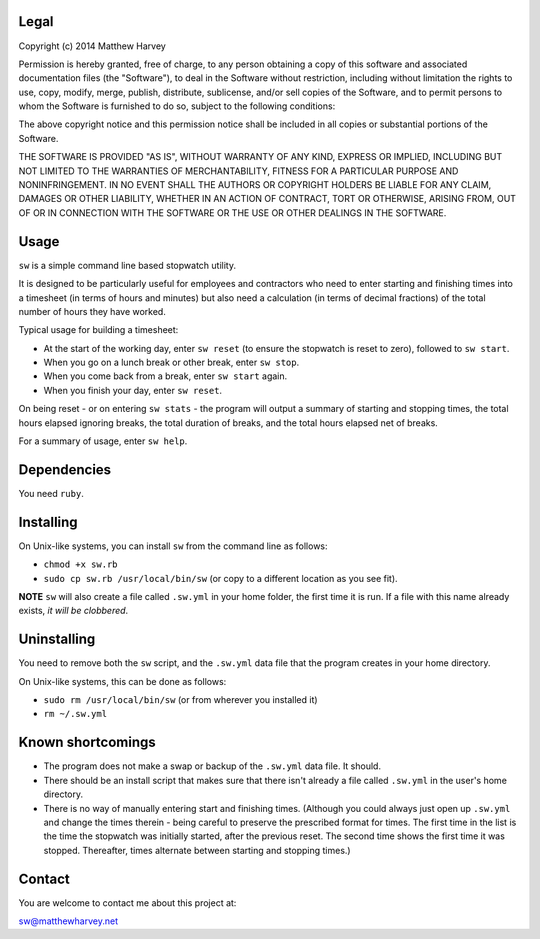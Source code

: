 Legal
=====

Copyright (c) 2014 Matthew Harvey

Permission is hereby granted, free of charge, to any person obtaining a copy
of this software and associated documentation files (the "Software"), to deal
in the Software without restriction, including without limitation the rights
to use, copy, modify, merge, publish, distribute, sublicense, and/or sell
copies of the Software, and to permit persons to whom the Software is
furnished to do so, subject to the following conditions:

The above copyright notice and this permission notice shall be included in
all copies or substantial portions of the Software.

THE SOFTWARE IS PROVIDED "AS IS", WITHOUT WARRANTY OF ANY KIND, EXPRESS OR
IMPLIED, INCLUDING BUT NOT LIMITED TO THE WARRANTIES OF MERCHANTABILITY,
FITNESS FOR A PARTICULAR PURPOSE AND NONINFRINGEMENT. IN NO EVENT SHALL THE
AUTHORS OR COPYRIGHT HOLDERS BE LIABLE FOR ANY CLAIM, DAMAGES OR OTHER
LIABILITY, WHETHER IN AN ACTION OF CONTRACT, TORT OR OTHERWISE, ARISING FROM,
OUT OF OR IN CONNECTION WITH THE SOFTWARE OR THE USE OR OTHER DEALINGS IN
THE SOFTWARE.

Usage
=====

``sw`` is a simple command line based stopwatch utility.

It is designed to be particularly useful for employees and contractors who need
to enter starting and finishing times into a timesheet (in terms of hours and
minutes) but also need a calculation (in terms of decimal fractions) of the
total number of hours they have worked.

Typical usage for building a timesheet:

- At the start of the working day, enter ``sw reset`` (to ensure the stopwatch
  is reset to zero), followed to ``sw start``.
- When you go on a lunch break or other break, enter ``sw stop``.
- When you come back from a break, enter ``sw start`` again.
- When you finish your day, enter ``sw reset``.

On being reset - or on entering ``sw stats`` - the program will output a
summary of starting and stopping times, the total hours elapsed ignoring breaks,
the total duration of breaks, and the total hours elapsed net of breaks.

For a summary of usage, enter ``sw help``.

Dependencies
============

You need ``ruby``.

Installing
==========

On Unix-like systems, you can install ``sw`` from the command line as follows:

- ``chmod +x sw.rb``
- ``sudo cp sw.rb /usr/local/bin/sw`` (or copy to a different location as you
  see fit).

**NOTE** ``sw`` will also create a file called ``.sw.yml`` in your home folder,
the first time it is run. If a file with this name already exists, *it will be
clobbered*.

Uninstalling
============

You need to remove both the ``sw`` script, and the ``.sw.yml`` data file that
the program creates in your home directory.

On Unix-like systems, this can be done as follows:

- ``sudo rm /usr/local/bin/sw`` (or from wherever you installed it)
- ``rm ~/.sw.yml``

Known shortcomings
==================

- The program does not make a swap or backup of the ``.sw.yml`` data file. It
  should.
- There should be an install script that makes sure that there isn't already
  a file called ``.sw.yml`` in the user's home directory.
- There is no way of manually entering start and finishing times. (Although you
  could always just open up ``.sw.yml`` and change the times therein - being
  careful to preserve the prescribed format for times. The first time in the
  list is the time the stopwatch was initially started, after the previous
  reset. The second time shows the first time it was stopped. Thereafter, times
  alternate between starting and stopping times.)

Contact
=======

You are welcome to contact me about this project at:

sw@matthewharvey.net

